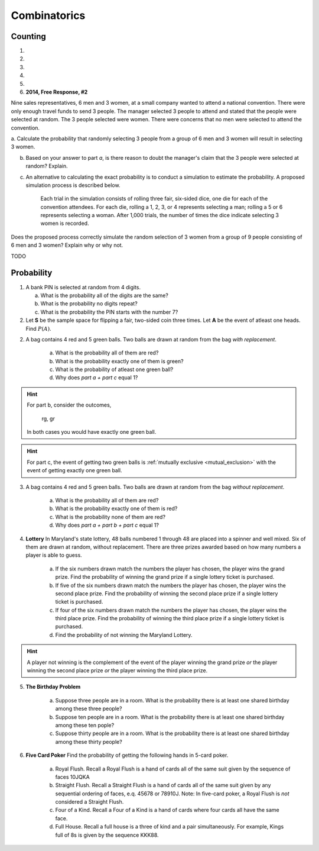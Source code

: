 .. _combinatorics_classwork:

=============
Combinatorics
=============

Counting
--------

1. 
   
2.

3.

4.

5.

6. **2014, Free Response, #2**

Nine sales representatives, 6 men and 3 women, at a small company wanted to attend a national convention. There were only enough travel funds to send 3 people. The manager selected 3 people to attend and stated that
the people were selected at random. The 3 people selected were women. There were concerns that no men were selected to attend the convention.

a. Calculate the probability that randomly selecting 3 people from a group of 6 men and 3 women will result
in selecting 3 women.

b. Based on your answer to part *a*, is there reason to doubt the manager's claim that the 3 people were selected at random? Explain.

c. An alternative to calculating the exact probability is to conduct a simulation to estimate the probability. A proposed simulation process is described below.

    Each trial in the simulation consists of rolling three fair, six-sided dice, one die for each of the convention attendees. For each die, rolling a 1, 2, 3, or 4 represents selecting a man; rolling a 5 or 6 represents selecting a woman. After 1,000 trials, the number of times the dice indicate selecting 3 women is recorded.

Does the proposed process correctly simulate the random selection of 3 women from a group of 9 people consisting of 6 men and 3 women? Explain why or why not.


TODO 

Probability
-----------

1. A bank PIN is selected at random from 4 digits.
   
   a. What is the probability all of the digits are the same?

   b. What is the probability no digits repeat?

   c. What is the probability the PIN starts with the number 7?

2. Let **S** be the sample space for flipping a fair, two-sided coin three times. Let **A** be the event of atleast one heads. Find :math:`P(A)`.

.. collapse:: Solution #8

    The word "*atleast*" is a red flag in problems involving probability. If you see the word "*atleast*", it is a fair bet you will need to find the complement of a set at some point. To see why, note the way this problem is phrase can be interpretted with the :ref:`square_of_opposition`. The *Square of Opposition* is pictured below for quick reference,

    .. image:: ../../../assets/imgs/sets/square_of_opposition.jpg
        :align: center

    The *Square* tells us the complement of "*some are*" ("atleast one") is "*none are*". Therefore, we can express the probability this problem is seeking with the :ref:`law_of_complements`,

    .. math::

        P(A) = 1 - P(A^c)    
    
    Where :math:`A^c` corresponds to the event of getting *no heads*. 
    
    This is equivalent to getting all tails, which is a much simpler event to find, because it only has one outcome, namely ``ttt``. 

    To calculate the probability of this event, we apply the :ref:`counting_principle` to find the total number of ways the experiment can occur. Each flip has two outcomes, heads or tails. There are three flips in total. Thus,

    .. math::

        n(S) = 2 \cdot 2 \cdot 2 = 8

    The probability sought can then be calculated as,

    .. math::

        P(A) = 1 - \frac{1}{8} = \frac{7}{8}

2. A bag contains 4 red and 5 green balls. Two balls are drawn at random from the bag *with replacement*. 

    a. What is the probability all of them are red? 

    b. What is the probability exactly one of them is green?

    c. What is the probability of atleast one green ball? 

    d. Why does *part a + part c* equal 1?

.. hint:: 

    For part b, consider the outcomes,

        rg, gr 

    In both cases you would have exactly one green ball. 

.. hint:: 

    For part c, the event of getting two green balls is :ref:`mutually exclusive <mutual_exclusion>` with the event of getting exactly one green ball. 

3. A bag contains 4 red and 5 green balls. Two balls are drawn at random from the bag *without replacement*. 

    a. What is the probability all of them are red?

    b. What is the probability exactly one of them is red?

    c. What is the probability none of them are red?

    d. Why does *part a + part b + part c* equal 1?

4. **Lottery** In Maryland's state lottery, 48 balls numbered 1 through 48 are placed into a spinner and well mixed. Six of them are drawn at random, without replacement. There are three prizes awarded based on how many numbers a player is able to guess. 

    a. If the six numbers drawn match the numbers the player has chosen, the player wins the grand prize. Find the probability of winning the grand prize if a single lottery ticket is purchased.

    b. If five of the six numbers drawn match the numbers the player has chosen, the player wins the second place prize. Find the probability of winning the second place prize if a single lottery ticket is purchased.

    c. If four of the six numbers drawn match the numbers the player has chosen, the player wins the third place prize. Find the probability of winning the third place prize if a single lottery ticket is purchased.

    d. Find the probability of not winning the Maryland Lottery. 

.. hint:: 
    
    A player not winning is the complement of the event of the player winning the grand prize *or* the player winning the second place prize *or* the player winning the third place prize.

5. **The Birthday Problem**

    a. Suppose three people are in a room. What is the probability there is at least one shared birthday among these three people?

    b. Suppose ten people are in a room. What is the probability there is at least one shared birthday among these ten pople?

    c. Suppose thirty people are in a room. What is the probability there is at least one shared birthday among these thirty people?

    
6. **Five Card Poker** Find the probability of getting the following hands in 5-card poker. 

    a. Royal Flush. Recall a Royal Flush is a hand of cards all of the same suit given by the sequence of faces 10JQKA

    b. Straight Flush. Recall a Straight Flush is a hand of cards all of the same suit given by any sequential ordering of faces, e.q. 45678 or 78910J. Note: In five-card poker, a Royal Flush is *not* considered a Straight Flush. 

    c. Four of a Kind. Recall a Four of a Kind is a hand of cards where four cards all have the same face. 

    d. Full House. Recall a full house is a three of kind and a pair simultaneously. For example, Kings full of 8s is given by the sequence KKK88. 